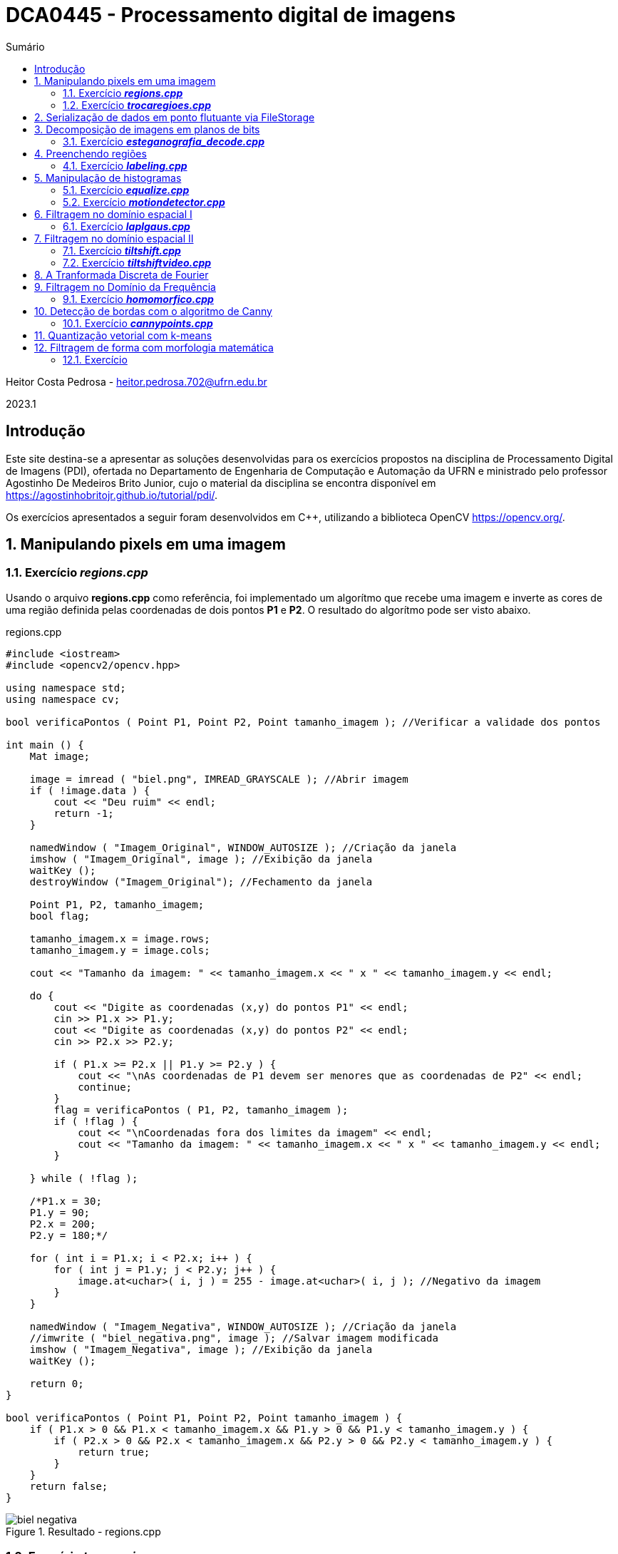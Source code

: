 :source-highlighter: pygments
:toc: left
:toc-title: Sumário
:imagesdir: images

= DCA0445 - Processamento digital de imagens =

Heitor Costa Pedrosa - heitor.pedrosa.702@ufrn.edu.br

2023.1

== Introdução ==

Este site destina-se a apresentar as soluções desenvolvidas para os exercícios propostos na disciplina de Processamento Digital de Imagens (PDI), ofertada no Departamento de Engenharia de Computação e Automação da UFRN e ministrado pelo professor Agostinho De Medeiros Brito Junior, cujo o material da disciplina se encontra disponível em https://agostinhobritojr.github.io/tutorial/pdi/.

Os exercícios apresentados a seguir foram desenvolvidos em C++, utilizando a biblioteca OpenCV <https://opencv.org/>.

:sectnums:

== Manipulando pixels em uma imagem ==

=== Exercício *_regions.cpp_* ===

Usando o arquivo *regions.cpp* como referência, foi implementado um algorítmo que recebe uma imagem e inverte as cores de uma região definida pelas coordenadas de dois pontos *P1* e *P2*. O resultado do algorítmo pode ser visto abaixo.

[source,cpp]
.regions.cpp
----
#include <iostream>
#include <opencv2/opencv.hpp>

using namespace std;
using namespace cv;

bool verificaPontos ( Point P1, Point P2, Point tamanho_imagem ); //Verificar a validade dos pontos

int main () {
    Mat image;

    image = imread ( "biel.png", IMREAD_GRAYSCALE ); //Abrir imagem
    if ( !image.data ) {
        cout << "Deu ruim" << endl;
        return -1;
    }

    namedWindow ( "Imagem_Original", WINDOW_AUTOSIZE ); //Criação da janela
    imshow ( "Imagem_Original", image ); //Exibição da janela
    waitKey ();
    destroyWindow ("Imagem_Original"); //Fechamento da janela

    Point P1, P2, tamanho_imagem;
    bool flag;

    tamanho_imagem.x = image.rows;
    tamanho_imagem.y = image.cols;

    cout << "Tamanho da imagem: " << tamanho_imagem.x << " x " << tamanho_imagem.y << endl;

    do {
        cout << "Digite as coordenadas (x,y) do pontos P1" << endl;
        cin >> P1.x >> P1.y;
        cout << "Digite as coordenadas (x,y) do pontos P2" << endl;
        cin >> P2.x >> P2.y;

        if ( P1.x >= P2.x || P1.y >= P2.y ) {
            cout << "\nAs coordenadas de P1 devem ser menores que as coordenadas de P2" << endl;
            continue;
        }
        flag = verificaPontos ( P1, P2, tamanho_imagem );
        if ( !flag ) {
            cout << "\nCoordenadas fora dos limites da imagem" << endl;
            cout << "Tamanho da imagem: " << tamanho_imagem.x << " x " << tamanho_imagem.y << endl;
        }

    } while ( !flag );

    /*P1.x = 30;
    P1.y = 90;
    P2.x = 200;
    P2.y = 180;*/

    for ( int i = P1.x; i < P2.x; i++ ) {
        for ( int j = P1.y; j < P2.y; j++ ) {
            image.at<uchar>( i, j ) = 255 - image.at<uchar>( i, j ); //Negativo da imagem
        }
    }

    namedWindow ( "Imagem_Negativa", WINDOW_AUTOSIZE ); //Criação da janela
    //imwrite ( "biel_negativa.png", image ); //Salvar imagem modificada
    imshow ( "Imagem_Negativa", image ); //Exibição da janela
    waitKey ();

    return 0;
}

bool verificaPontos ( Point P1, Point P2, Point tamanho_imagem ) {
    if ( P1.x > 0 && P1.x < tamanho_imagem.x && P1.y > 0 && P1.y < tamanho_imagem.y ) {
        if ( P2.x > 0 && P2.x < tamanho_imagem.x && P2.y > 0 && P2.y < tamanho_imagem.y ) {
            return true;
        }
    }
    return false;
}
----

image::biel_negativa.png[title="Resultado - regions.cpp"]

=== Exercício *_trocaregioes.cpp_* ===

Utilizando o programa *pixels.cpp* como referência, foi implementado um programa que troca as regiões de uma imagem fornecida.

A implementação do algoritmo pode ser visualizado a seguir.

[source,cpp]
.trocaregioes.cpp
----
#include <iostream>
#include <opencv2/opencv.hpp>

using namespace std;
using namespace cv;

int main () {
    Mat image, A, B, C, D, aux;

    image = imread ( "biel.png", IMREAD_GRAYSCALE ); //Abrir imagem
    if ( !image.data ) {
        cout << "Deu ruim" << endl;
        return -1;
    }

    namedWindow ( "Imagem_Original", WINDOW_AUTOSIZE ); //Criação da janela
    imshow ( "Imagem_Original", image ); //Exibição da janela
    waitKey ();
    destroyWindow ("Imagem_Original"); //Fechamento da janela

    Point centro;

    centro.x = ( int ) image.rows / 2;
    centro.y = ( int ) image.cols / 2;

    A = image ( Rect ( 0, 0, centro.x, centro.y ) ); //Superior esquerdo
    B = image ( Rect (centro.x, 0, centro.x, centro.y ) ); //Inferior esquerdo
    C = image ( Rect ( 0, centro.y, centro.x, centro.y ) ); //Superior direito
    D = image ( Rect (centro.x, centro.y, centro.x, centro.y ) ); //Inferior direito

    //Trocando superior esquerdo com inferior direito
    A.copyTo ( aux );
    D.copyTo ( A );
    aux.copyTo ( D );

    //Trocando superior direito com inferior esquerdo
    B.copyTo ( aux );
    C.copyTo ( B );
    aux.copyTo ( C );

    namedWindow ( "Imagem_Trocada", WINDOW_AUTOSIZE ); //Criação da janela
    //imwrite ( "biel_trocada.png", image ); //Salvar imagem modificada
    imshow ( "Imagem_Trocada", image ); //Exibição da janela
    waitKey ();

    return 0;
}
----

image::biel_trocada.png[title="Resultado - trocaregioes.cpp"]

== Serialização de dados em ponto flutuante via FileStorage ==

== Decomposição de imagens em planos de bits ==

=== Exercício *_esteganografia_decode.cpp_* ===

Usando o programa *esteg-encode.cpp* como referência para esteganografia, foi implementado um código para decodificar a seguinte imagem.

image::esteganografia.png[title="Imagem codificada"]

A implementação do algoritmo pode ser visualizado a seguir.

[source,cpp]
.esteganografia_decode.cpp
----
#include <iostream>
#include <opencv2/opencv.hpp>

using namespace std;
using namespace cv;


int main () {
    Mat imagemEscondida, imagemFinal;
    Vec3b valEscondida, valFinal, valAux;
    int nbits = 3;

    imagemFinal = imread ( "esteganografia.png", IMREAD_COLOR );

    if ( imagemFinal.empty () ) {
        cout << "Deu ruim" << endl;
        return -1;
    }

    imagemEscondida = imagemFinal.clone ();

    imshow ( "", imagemFinal );
    waitKey ();
    destroyWindow ( "" );

    for ( int i = 0; i < imagemEscondida.rows; i++ ) {
        for ( int j = 0; j < imagemEscondida.cols; j++ ) {
            valEscondida = imagemEscondida.at<Vec3b>( i, j );
            valEscondida [ 0 ] = valEscondida [ 0 ] << ( 8 - nbits );
            valEscondida [ 1 ] = valEscondida [ 1 ] << ( 8 - nbits );
            valEscondida [ 2 ] = valEscondida [ 2 ] << ( 8 - nbits );
            imagemEscondida.at<Vec3b>( i, j ) = valEscondida;
        }
    }

    //imwrite ( "esteganografia_decode.png", imagemEscondida );
    imshow ( "", imagemEscondida );
    waitKey ();

    return 0;
}
----

image::esteganografia_decode.png[title="Resultado - esteganografia_decode.cpp"]

== Preenchendo regiões ==

=== Exercício *_labeling.cpp_* ===

A partir do *labeling.cpp*, o algorítmo de contagem foi aprimorado, levando em consideração objetos com mais de um buraco e excluindo as bolhas que tocam a borda da imagem. Abaixo podemos ver o código e o resultado de sua execução:

[cols="a,a", frame=none, grid=nome]
|===
|image::bolhas1.png[title="Imagem bolhas1.png"]
|image::bolhas2.png[title="Imagem bolhas2.png"]
|===

[source,cpp]
.labeling.cpp
----
#include <iostream>
#include <opencv2/opencv.hpp>

using namespace std;
using namespace cv;


int main () {
    Mat original, image;
    Point p;
    int n_com_furos = 0, n_sem_furos = 0;

    original = imread ( "bolhas.png", IMREAD_GRAYSCALE );

    if ( original.empty () ) {
        cout << "Deu ruim" << endl;
        return -1;
    }

    image = original.clone ();

    p.x = 0;
    p.y = 0;

    //Retirar as bolhas que estejam nas bordas
    for ( int i = 0; i < image.rows; i++ ) {
        //Borda esquerda
        if ( image.at<uchar>( i, 0 ) == 255 ) {
            p.x = 0;
            p.y = i;
            floodFill ( image, p, 0 );
        }
        //Borda direita
        if ( image.at<uchar>( i, image.cols - 1 ) == 255 ) {
            p.x = image.cols - 1;
            p.y = i;
            floodFill ( image, p, 0 );
        }
    }

    for ( int i = 0; i < image.cols; i++ ) {
        //Borda superior
        if ( image.at<uchar>( 0, i ) == 255 ) {
            p.x = i;
            p.y = 0;
            floodFill ( image, p, 0 );
        }
        //Borda inferior
        if ( image.at<uchar>( image.rows - 1 , i ) == 255 ) {
            p.x = i;
            p.y = image.cols - 1;
            floodFill ( image, p, 0 );
        }
    }

    //Preencher fundo com cor diferente
    p.x = 0;
    p.y = 0;
    floodFill ( image, p, 1 );

    //Bolhas com 1 furo ou mais
    for ( int i = 0; i < image.rows; i++ ) {
        for ( int j = 0; j < image.cols; j++ ) {
            if ( image.at<uchar>( i, j ) == 0 && image.at<uchar>( i - 1, j - 1 ) == 255 ) {
                n_com_furos++;

                p.x = j - 1;
                p.y = i - 1;
                floodFill ( image, p, 80 );

                p.x = j;
                p.y = i;
                floodFill ( image, p, 128 );
            }

            //Furos dentro de bolhas já contadas
            if ( image.at<uchar>( i, j ) == 255 && image.at<uchar>( i - 1, j - 1 ) == 128 ) {
                p.x = j;
                p.y = i;
                floodFill ( image, p, 180 );
            }
        }
    }

    //Bolhas sem furos
    for ( int i = 0; i < image.rows; i++ ) {
        for ( int j = 0; j < image.cols; j++ ) {
            if ( image.at<uchar>( i, j ) == 255 ) {
                n_sem_furos++;
                p.x = j;
                p.y = i;
                floodFill ( image, p, 254 );
            }
        }
    }

    cout << "Bolhas com furos: " << n_com_furos << endl;
    cout << "Bolhas sem furos: " << n_sem_furos << endl;

    imshow ( "image", image );
    //imwrite ( "bolhas.png", image );
    waitKey ();

    return 0;
}
----

[cols="a,a", frame=none, grid=nome]
|===
|image::bolhas1_labeling.png[title="Resultado 1 - labeling.cpp"]
|image::bolhas2_labeling.png[title="Resultado 2 - labeling.cpp"]
|===

== Manipulação de histogramas

=== Exercício *_equalize.cpp_* ===

Utilizando o programa *histogram.cpp* como referência, foi desenvolvido um código que realiza a equalização dos quadros provenientes de um stream de vídeo. A equalização do histograma ocorre nas 3 componentes de cores (R,G,B) da imagem. Abaixo, tem-se o código da implementação.

[source,cpp]
.equalize.cpp
----
#include <iostream>
#include <opencv2/opencv.hpp>

using namespace std;
using namespace cv;

int main () {
    Mat image;
    int width, height;
    VideoCapture cap;
    vector<Mat> planes;
    Mat histR, histG, histB;
    int nbins = 64;
    float range [] = { 0, 256 };
    const float *histrange = { range };
    bool uniform = true;
    bool acummulate = false;

    cap.open ( 0 );

    if ( !cap.isOpened () ) {
        cout << "Deu ruim";
        return -1;
    }

    cap.set ( CAP_PROP_FRAME_WIDTH, 640);
    cap.set ( CAP_PROP_FRAME_HEIGHT, 480 );
    width = cap.get ( CAP_PROP_FRAME_WIDTH );
    height = cap.get ( CAP_PROP_FRAME_HEIGHT );

    cout << "largura = " << width << endl;
    cout << "altura  = " << height << endl;

    int histw = nbins, histh = nbins / 2;
    Mat histImgR ( histh, histw, CV_8UC3, Scalar ( 0, 0, 0 ) );
    Mat histImgG ( histh, histw, CV_8UC3, Scalar ( 0, 0, 0 ) );
    Mat histImgB ( histh, histw, CV_8UC3, Scalar ( 0, 0, 0 ) );

    while ( 1 ) {
        cap >> image;
        split ( image, planes );

        equalizeHist ( planes [ 0 ], planes [ 0 ] );
        equalizeHist ( planes [ 1 ], planes [ 1 ] );
        equalizeHist ( planes [ 2 ], planes [ 2 ] );

        calcHist ( &planes [ 0 ], 1, 0, Mat (), histR, 1, &nbins, &histrange, uniform, acummulate );
        calcHist ( &planes [ 1 ], 1, 0, Mat (), histG, 1, &nbins, &histrange, uniform, acummulate );
        calcHist ( &planes [ 2 ], 1, 0, Mat (), histB, 1, &nbins, &histrange, uniform, acummulate );

        normalize ( histR, histR, 0, histImgR.rows, NORM_MINMAX, -1, Mat () );
        normalize ( histG, histB, 0, histImgR.rows, NORM_MINMAX, -1, Mat () );
        normalize ( histB, histB, 0, histImgR.rows, NORM_MINMAX, -1, Mat () );

        merge ( planes, image );

        histImgR.setTo ( Scalar ( 0 ) );
        histImgG.setTo ( Scalar ( 0 ) );
        histImgB.setTo ( Scalar ( 0 ) );

        for ( int i = 0; i < nbins; i++ ) {
            line ( histImgR, Point ( i, histh ), Point ( i, cvRound ( histR.at<float>( i ) ) ), Scalar ( 0, 0, 255 ), 1, 8, 0 );
            line ( histImgG, Point ( i, histh ), Point ( i, cvRound ( histG.at<float>( i ) ) ), Scalar ( 0, 255, 0 ), 1, 8, 0 );
            line ( histImgB, Point ( i, histh ), Point ( i, cvRound ( histB.at<float>( i ) ) ), Scalar ( 255, 0, 0 ), 1, 8, 0 );
        }

        histImgR.copyTo ( image ( Rect ( 0, 0, nbins, histh ) ) );
        histImgG.copyTo ( image ( Rect ( 0, histh, nbins, histh ) ) );
        histImgB.copyTo ( image ( Rect ( 0, 2 * histh, nbins, histh ) ) );

        imshow ( "Resultado", image );
        if ( waitKey ( 30 ) == 27 ) break;
    }
    return 0;
}
----

[cols="a,a", frame=none, grid=nome]
|===
|image::equalize_original.png[title="Imagem sem equalização"]
|image::equalize_resultado.png[title="Imagem equalizada"]
|===

=== Exercício *_motiondetector.cpp_* ===

Utilizando o programa *histogram.cpp* como referência, foi desenvolvido um código que realiza a detecção de movimento utilizando uma média móvel entre os histogramas. O valor utilizado para determinar a detecção de movimento foi obtido experimentalmente.

[source,cpp]
.motiondetector.cpp
----
#include <iostream>
#include <opencv2/opencv.hpp>
#include  <time.h>
#include <math.h>

using namespace cv;
using namespace std;

int main () {
    Mat image;
    int width, height;
    VideoCapture cap;
    vector<Mat> planes;
    Mat histR,histV;
    int nbins = 64;
    float range [] = { 0, 256 };
    const float *histrange = { range };
    bool uniform = true;
    bool acummulate = false;

    int intervalo = 500;
    clock_t time_1, time_2;
    int saida_1 = -1;
    float thres = 40, dif = 0;
    double saida_2;

    cap.open ( 0 );

    if ( !cap.isOpened () ) {
        cout << "Deu ruim";
        return -1;
    }

    cap.set ( CAP_PROP_FRAME_WIDTH, 640 );
    cap.set ( CAP_PROP_FRAME_HEIGHT, 480 );
    width = cap.get ( CAP_PROP_FRAME_WIDTH );
    height = cap.get ( CAP_PROP_FRAME_HEIGHT );

    cout << "largura = " << width << endl;
    cout << "altura  = " << height << endl;

    int histw = nbins, histh = nbins / 2;
    Mat histImgR ( histh, histw, CV_8UC3, Scalar ( 0, 0, 0 ) );

    time_1 = clock ();
    histV.setTo ( Scalar ( 0 ) );

    while ( 1 ) {
        cap >> image;
        split ( image, planes );
        calcHist ( &planes [ 0 ], 1, 0, Mat (), histR, 1, &nbins, &histrange, uniform, acummulate );

        normalize ( histR, histR, 0, histImgR.rows, NORM_MINMAX, -1, Mat () );

        if ( saida_1 == -1 ) {
            histV = histR.clone ();
        }
        histImgR.setTo ( Scalar ( 0 ) );

        for ( int i = 0; i < nbins; i++ ) {
            dif += abs ( histV.at<float>( i ) - histR.at<float>( i ) );

            line ( histImgR, Point ( i, histh ), Point ( i, cvRound ( histR.at<float>( i ) ) ),Scalar ( 0, 0, 255 ), 1, 8, 0 );
        }

        if ( dif > thres ) {
            circle ( image, Point ( image.cols / 2, image.rows / 2 ), 200, Scalar ( 0, 0, 255 ), -200 );
        }

        dif = 0;

        histImgR.copyTo ( image ( Rect ( 0, 0 ,nbins, histh ) ) );
        imshow ( "", image );
        if ( waitKey ( 30 ) == 27 ) break;

        saida_1 = ( int ) clock () - ( time_1 );
        saida_2 = ( double ) ( ( saida_1 ) / ( double ) CLOCKS_PER_SEC );
        saida_2 *= 1000.0;
        if ( ( int ) saida_2 % intervalo < 100 ) {
            histV = histR.clone ();
        }
    }
    return 0;
}
----

== Filtragem no domínio espacial I ==

=== Exercício *_laplgaus.cpp_* ===

Usando o programa *filtroespacial.cpp* como referência, uma opção de aplicar o filtro laplaciano após aplicar um filtro gaussiano na imagem foi adicionado. A letra de seleção para aplicar este filtro é a *X*.

Abaixo, tem-se o código da implementação.

[source,cpp]
.laplgaus.cpp
----
#include <iostream>
#include <opencv2/opencv.hpp>

using namespace std;
using namespace cv;

void printmask ( Mat &m ) {
    for ( int i = 0; i < m.size().height; i++ ) {
        for ( int j = 0; j < m.size().width; j++ ) {
            cout << m.at<float>( i, j ) << ",";
        }
        cout << "\n";
    }
}

int main ( int, char ** ) {
    VideoCapture cap;

    float media [] = { 0.1111, 0.1111, 0.1111,
                       0.1111, 0.1111, 0.1111,
                       0.1111, 0.1111, 0.1111 };

    float gauss [] = { 0.0625, 0.125,  0.0625,
                       0.125, 0.25, 0.125,
                       0.0625, 0.125,  0.0625 };

    float horizontal [] = { -1, 0, 1,
                            -2, 0, 2,
                            -1, 0, 1 };

    float vertical [] = { -1, -2, -1,
                           0, 0, 0,
                           1, 2, 1 };

    float laplacian [] = { 0, -1, 0,
                          -1, 4, -1,
                           0, -1, 0 };

    float boost [] = { 0, -1, 0,
                      -1, 5.2, -1,
                       0, -1, 0 };

    Mat frame, framegray, frame32f, frameFiltered;
    Mat mask ( 3, 3, CV_32F );
    Mat result;
    double width, height;
    int absolut;
    char key, aux = 'm';

    cap.open ( 0 );

    if ( !cap.isOpened () )
        return -1;

    cap.set ( CAP_PROP_FRAME_WIDTH, 640 );
    cap.set ( CAP_PROP_FRAME_HEIGHT, 480 );
    width = cap.get ( CAP_PROP_FRAME_WIDTH );
    height = cap.get ( CAP_PROP_FRAME_HEIGHT );
    cout << "largura=" << width << "\n";
    cout << "altura =" << height << "\n";
    cout << "fps    =" << cap.get ( CAP_PROP_FPS ) << "\n";
    cout << "format =" << cap.get ( CAP_PROP_FORMAT ) << "\n";

    namedWindow ( "filtroespacial", WINDOW_NORMAL );
    namedWindow ( "original", WINDOW_NORMAL );

    mask = Mat ( 3, 3, CV_32F, media );

    absolut = 1;

    for (;;) {
        cap >> frame;
        cvtColor ( frame, framegray, COLOR_BGR2GRAY );
        flip ( framegray, framegray, 1 );
        imshow ( "original", framegray );
        framegray.convertTo ( frame32f, CV_32F );
        filter2D ( frame32f, frameFiltered, frame32f.depth (), mask, Point ( 1, 1 ), 0 );

        if ( absolut ) {
            frameFiltered = abs ( frameFiltered );
        }

        if ( aux == 'x' ) {
            mask = Mat ( 3, 3, CV_32F, laplacian );
            filter2D ( frame32f, frameFiltered, frame32f.depth (), mask, Point ( 1, 1 ), 0 );
            mask = Mat ( 3, 3, CV_32F, gauss );
        }

        frameFiltered.convertTo ( result, CV_8U );

        imshow ( "filtroespacial", result );

        key = ( char ) waitKey ( 10 );
        if ( key == 27 ) break;
        switch ( key ) {
            case 'a':
                aux = key;
                absolut = !absolut;
                break;
            case 'm':
                aux = key;
                mask = Mat ( 3, 3, CV_32F, media );
                printmask ( mask );
                break;
            case 'g':
                aux = key;
                mask = Mat ( 3, 3, CV_32F, gauss );
                printmask ( mask );
                break;
            case 'h':
                aux = key;
                mask = Mat ( 3, 3, CV_32F, horizontal );
                printmask ( mask );
                break;
            case 'v':
                aux = key;
                mask = Mat ( 3, 3, CV_32F, vertical );
                printmask(mask);
                break;
            case 'l':
                aux = key;
                mask = Mat ( 3, 3, CV_32F, laplacian );
                printmask ( mask );
                break;
            case 'b':
                aux = key;
                mask = Mat ( 3, 3, CV_32F, boost );
                break;
            case 'x':
                aux = key;
                mask = Mat ( 3, 3, CV_32F, gauss );
                printmask ( mask );
            default:
                break;
        }
    }
    return 0;
}
----

== Filtragem no domínio espacial II ==

=== Exercício *_tiltshift.cpp_* ===

Usando o programa *addweighted.cpp* como referência, foi implmementado um programa para a realizar o tilt-shift em uma imagem colorida.

Abaixo, tem-se o código da implementação.

[source,cpp]
.tiltshift.cpp
----
#include <iostream>
#include <opencv2/opencv.hpp>

using namespace cv;
using namespace std;

float l1 = -100, l2 = 50, d = 6, centro = 100;

int matriz_media_tam = 7;
int altura, largura;

int slider_altura = 0;
int slider_altura_max = 100;

int slider_decaimento = 0;
int slider_decaimento_max = 100;

int slider_deslocamento = 0;
int slider_deslocamento_max = 100;

Mat imagem, imagem_borrada;

char TrackbarName [ 50 ];

void aplicar_Efeito ();

void on_trackbar_deslocamento ( int, void * ) {
    centro = slider_deslocamento * altura / 100;

    aplicar_Efeito ();
}

void on_trackbar_altura ( int, void * ) {
    int alt = altura * slider_altura / 100;
    l1 = -alt / 2;
    l2 = alt / 2;

    aplicar_Efeito ();
}

void on_trackbar_decaimento ( int, void * ) {
    d = slider_decaimento;

    aplicar_Efeito ();
}

void aplicar_Efeito () {
    Mat ponderada ( altura, largura, CV_32FC3 );
    Mat ponderada_negativa ( altura, largura, CV_32FC3 );

    cout << "centro: " << centro << ", l1: " << l1 << ", l2: " << l2 << ", decaimento: " << d << endl;

    for ( int i = 0; i < altura; i++ ) {
        float fx = 0.0;
        if ( d != 0 ) {
            fx = -0.5 * (tanh((i - centro + l1) / d) - tanh((i - centro + l2) / d));
        }
        else {
            fx = -0.5 * ( tanh ( ( i - centro + l1 ) / 0.01 ) - tanh ( ( i - centro + l2 ) / 0.01 ) );
        }

        for ( int j = 0; j < largura; j++ ) {
            ponderada.at<Vec3f>( i, j )[ 0 ] = fx;
            ponderada.at<Vec3f>( i, j )[ 1 ] = fx;
            ponderada.at<Vec3f>( i, j )[ 2 ] = fx;
            ponderada_negativa.at<Vec3f>( i, j )[ 0 ] = 1.0 - fx;
            ponderada_negativa.at<Vec3f>( i, j )[ 1 ] = 1.0 - fx;
            ponderada_negativa.at<Vec3f>( i, j )[ 2 ] = 1.0 - fx;
        }
    }

    Mat resultado, res1, res2;

    // Cada imagem é multiplicada por sua respectiva matriz ponderada
    multiply ( imagem, ponderada, res1 );
    multiply ( imagem_borrada, ponderada_negativa, res2 );

    // As matrizes ponderadas são somadas
    addWeighted ( res1, 1, res2, 1, 0, resultado );

    resultado.convertTo ( resultado, CV_8UC3 );

    imshow ( "tiltshift", resultado );
}

int main ( int argvc, char **argv ) {
    float media [ matriz_media_tam * matriz_media_tam ];
    for ( int i = 0; i < matriz_media_tam; i++ ) {
        for ( int j = 0; j < matriz_media_tam; j++ ) {
            media [ i * matriz_media_tam + j ] = 1.0 / ( matriz_media_tam * matriz_media_tam );
        }
    }
    Mat masc_media ( matriz_media_tam, matriz_media_tam, CV_32F, media );

    vector<Mat> canais;

    imagem = imread ( "tiltshift.jpg" );
    imagem.convertTo ( imagem, CV_32FC3 );

    split ( imagem, canais );

    filter2D ( canais [ 0 ], canais [ 0 ], canais [ 0 ].depth (), masc_media, Point ( 3, 3 ), 0 );
    filter2D ( canais [ 1 ], canais [ 1 ], canais [ 1 ].depth (), masc_media, Point ( 3, 3 ), 0 );
    filter2D ( canais [ 2 ], canais [ 2 ], canais [ 2 ].depth (), masc_media, Point ( 3, 3 ), 0 );

    merge ( canais, imagem_borrada );

    largura = imagem.cols;
    altura = imagem.rows;

    namedWindow ( "tiltshift",WINDOW_NORMAL );

    sprintf ( TrackbarName, "Altura x %d", slider_altura_max );
    createTrackbar ( TrackbarName, "tiltshift", &slider_altura, slider_altura_max, on_trackbar_altura );
    on_trackbar_altura ( slider_altura, 0 );

    sprintf ( TrackbarName, "Decaimento x %d", slider_decaimento_max);
    createTrackbar ( TrackbarName, "tiltshift", &slider_decaimento, slider_decaimento_max, on_trackbar_decaimento );
    on_trackbar_decaimento ( slider_decaimento, 0 );

    sprintf ( TrackbarName, "Deslocamento x %d", slider_deslocamento_max );
    createTrackbar ( TrackbarName, "tiltshift", &slider_deslocamento, slider_deslocamento_max, on_trackbar_deslocamento );
    on_trackbar_deslocamento ( slider_deslocamento, 0 );

    aplicar_Efeito ();

    waitKey ( 0 );

    return 0;
}
----

image::tiltshift.png[title="Resultado - tiltshift.cpp"]

=== Exercício *_tiltshiftvideo.cpp_* ===

Utilizando o programa *tiltshift.cpp* como referência, foi desenvolvido um código que realiza a aplicação da técnica de tiltshift em um vídeo.

[source,cpp]
.tiltshiftvideo.cpp
----
#include <iostream>
#include <opencv2/opencv.hpp>

using namespace cv;
using namespace std;

float l1 = -100, l2 = 50, d = 6, centro = 100;

int matriz_media_tam = 7;
int altura, largura;

int slider_altura = 0;
int slider_altura_max = 100;

int slider_decaimento = 0;
int slider_decaimento_max = 100;

int slider_deslocamento = 0;
int slider_deslocamento_max = 100;

Mat imagem, imagem_borrada;
Mat resultado;

char TrackbarName [ 50 ];

void aplicar_Efeito ();

void on_trackbar_deslocamento ( int, void * ) {
    centro = slider_deslocamento * altura / 100;
}

void on_trackbar_altura ( int, void * ) {
    int alt = altura * slider_altura / 100;
    l1 = -alt / 2;
    l2 = alt / 2;
}

void on_trackbar_decaimento ( int, void * ) {
    d = slider_decaimento;
}

void aplicar_Efeito (  ) {
    Mat ponderada ( altura, largura, CV_32FC3 );
    Mat ponderada_negativa ( altura, largura, CV_32FC3 );

    for  ( int i = 0; i < altura; i++ ) {
        float fx = 0.0;
        if  ( d != 0 ) {
            fx = -0.5 *  ( tanh ( ( i - centro + l1 ) / d ) - tanh ( ( i - centro + l2 ) / d ) );
        }
        else {
            fx = -0.5 *  ( tanh ( ( i - centro + l1 ) / 0.01 ) - tanh ( ( i - centro + l2 ) / 0.01 ) );
        }

        for  ( int j = 0; j < largura; j++ ) {
            ponderada.at<Vec3f>( i, j )[ 0 ] = fx;
            ponderada.at<Vec3f>( i, j )[ 1 ] = fx;
            ponderada.at<Vec3f>( i, j )[ 2 ] = fx;
            ponderada_negativa.at<Vec3f>( i, j )[ 0 ] = 1.0 - fx;
            ponderada_negativa.at<Vec3f>( i, j )[ 1 ] = 1.0 - fx;
            ponderada_negativa.at<Vec3f>( i, j )[ 2 ] = 1.0 - fx;
        }
    }

    Mat res1, res2, frame, cap;

    multiply ( imagem, ponderada, res1 );
    multiply ( imagem_borrada, ponderada_negativa, res2 );

    addWeighted ( res1, 1, res2, 1, 0, resultado );

    resultado.convertTo ( resultado, CV_8UC3 );
}

int main ( int argvc, char **argv ) {
    VideoCapture video;
    double frame_width, frame_height, min, max;
    float media[ matriz_media_tam * matriz_media_tam ];

    for  ( int i = 0; i < matriz_media_tam; i++ ) {
        for  ( int j = 0; j < matriz_media_tam; j++ ) {
            media [ i * matriz_media_tam + j ] = 1.0 / ( matriz_media_tam * matriz_media_tam );
        }
    }
    Mat masc_media ( matriz_media_tam, matriz_media_tam, CV_32F, media ), trash;

    vector<Mat> canais;

    video.open(0);
    if  ( !video.isOpened () ) {
        return -1;
    }

    frame_width = video.get ( CAP_PROP_FRAME_WIDTH );
    frame_height = video.get ( CAP_PROP_FRAME_HEIGHT );
    const int frames_per_second = 30;
    const int fps_record = 2;
    volatile unsigned descartados = fps_record;
    Size frame_size ( frame_width, frame_height );
    video.set ( CAP_PROP_FPS,  ( double )frames_per_second );
    std::cout << "\nlargura = " << frame_width << "\n";
    std::cout << "\naltura = " << frame_height << "\n";

    namedWindow ( "tiltshift_video", WINDOW_KEEPRATIO | WINDOW_NORMAL );

    sprintf ( TrackbarName, "Altura x %d", slider_altura_max );
    createTrackbar ( TrackbarName, "tiltshift_video", &slider_altura, slider_altura_max, on_trackbar_altura );
    on_trackbar_altura ( slider_altura, 0 );

    sprintf ( TrackbarName, "Decaimento x %d", slider_decaimento_max );
    createTrackbar ( TrackbarName, "tiltshift_video", &slider_decaimento, slider_decaimento_max, on_trackbar_decaimento );
    on_trackbar_decaimento ( slider_decaimento, 0 );

    sprintf ( TrackbarName, "Deslocamento x %d", slider_deslocamento_max );
    createTrackbar ( TrackbarName, "tiltshift_video", &slider_deslocamento, slider_deslocamento_max, on_trackbar_deslocamento );
    on_trackbar_deslocamento ( slider_deslocamento, 0 );

    int key;
    for  ( ;; ) {
        if  ( video.isOpened () )
            if  ( descartados < fps_record ) {
                video >> trash;
                descartados++;
            }
            else {
                video >> imagem;
                descartados = 0;
            }

        else
            break;
        imagem.convertTo ( imagem, CV_32FC3 );

        split ( imagem, canais );

        filter2D ( canais[ 0 ], canais[ 0 ], canais[ 0 ].depth (), masc_media, Point ( 3, 3 ), 0 );
        filter2D ( canais[ 1 ], canais[ 1 ], canais[ 1 ].depth (), masc_media, Point ( 3, 3 ), 0 );
        filter2D ( canais[ 2 ], canais[ 2 ], canais[ 2 ].depth (), masc_media, Point ( 3, 3 ), 0 );

        merge ( canais, imagem_borrada );

        largura = imagem.cols;
        altura = imagem.rows;
        aplicar_Efeito ();
        key = waitKey ( 20 );
        if  ( key == 27 )
            break;

        imshow ( "tiltshift_video", resultado );
    }

    video.release ();

    return 0;
}
----

== A Tranformada Discreta de Fourier ==

== Filtragem no Domínio da Frequência ==

=== Exercício *_homomorfico.cpp_* ===

Abaixo, tem-se o código da implementação.

[source, cpp]
.homomorfico.cpp
----
#include <iostream>
#include <cmath>
#include <opencv2/opencv.hpp>
#include <opencv2/core.hpp>
#include <opencv2/imgproc/imgproc.hpp>

using namespace cv;
using namespace std;

int slider_gH = 8;
const int gH_max = 100;
float gH = slider_gH / 10.00;

int slider_gL = 6;
const int gL_max = 100;
float gL = slider_gL / 10.00;

int slider_c = 10;
const int c_max = 100;
float c = slider_c / 10.00;

int slider_d0 = 15;
const int d0_max = 15;
float d0 = slider_d0 / 1.00;

int altura, largura;
char TrackbarName [ 50 ];

void homomorfico ();

void on_trackbar_gH ( int, void * ) {
    gH = slider_gH / 10.00;
    homomorfico ();
}

void on_trackbar_gL ( int, void * ) {
    gL = slider_gL / 10.00;
    homomorfico ();
}

void on_trackbar_c ( int, void * ) {
    c = slider_c / 10.00;
    homomorfico ();
}

void on_trackbar_d0 ( int, void * ) {
    d0 = slider_d0 / 1.00;
    homomorfico ();
}

void makeFilter ();
void makeImgFinal ();

void deslocaDFT ( Mat &image ) {
    Mat aux, A, B, C, D;

    int cx = ( int ) image.cols / 2;
    int cy = ( int ) image.rows / 2;

    A = image ( Rect ( 0, 0, cx, cy ) );
    B = image ( Rect ( cx, 0, cx, cy ) );
    C = image ( Rect ( 0, cy, cx, cy ) );
    D = image ( Rect ( cx, cy, cx, cy ) );

    A.copyTo ( aux );
    D.copyTo ( A );
    aux.copyTo ( D );

    C.copyTo ( aux );
    B.copyTo ( C );
    aux.copyTo ( B );
}

Mat imaginaryInput, complexImage;
Mat padded, filter, filter_print;
Mat image, aux,output;
Mat_<float> zeros;
vector<Mat> planos, filtros, dfts;
int dft_M, dft_N;

int main () {

    image = imread ( "", IMREAD_GRAYSCALE );
    imshow ( "imagem_original", image );

    dft_M = getOptimalDFTSize ( image.rows );
    dft_N = getOptimalDFTSize ( image.cols );

    makeFilter ();
    waitKey ();

    namedWindow ( "imagem_final", WINDOW_NORMAL );

    sprintf ( TrackbarName, "gH %d", gH_max );
    createTrackbar ( TrackbarName, "imagem_final", &slider_gH, gH_max, on_trackbar_gH );
    on_trackbar_gH ( slider_gH, 0 );

    sprintf ( TrackbarName, "gL %d", gL_max );
    createTrackbar ( TrackbarName, "imagem_final", &slider_gL, gL_max, on_trackbar_gL );
    on_trackbar_gL ( slider_gL, 0 );

    sprintf ( TrackbarName, "c %d", c_max );
    createTrackbar(TrackbarName, "imagem_final", &slider_c, c_max, on_trackbar_c );
    on_trackbar_c ( slider_c, 0 );

    sprintf ( TrackbarName, "d0 %d", d0_max );
    createTrackbar ( TrackbarName, "imagem_final", &slider_d0, d0_max, on_trackbar_d0 );
    on_trackbar_d0 ( slider_d0, 0 );

    homomorfico ();

    int key = '0';
    for (;;) {
        key = waitKey ( 20 );
        if ( key == 27 )
            break;
    }

    normalize ( output, output, 0, 255, NORM_MINMAX );
    image.release ();

    return 0;
}

void homomorfico () {
    makeFilter();
    makeImgFinal();
}

void makeFilter(){
    copyMakeBorder ( image, padded, 0, dft_M - image.rows, 0, dft_N - image.cols, BORDER_CONSTANT, Scalar::all ( 0 ) );

    imaginaryInput = Mat ( padded.size (), CV_32FC1, Scalar ( 0 ) );

    padded.convertTo ( padded, CV_32F );

    normalize ( padded, padded, 0.0, 1.0, NORM_MINMAX );

    while ( !planos.empty () ) {
        planos.pop_back ();
    }

    while ( !complexImage.empty () ) {
        complexImage.pop_back ();
    }

    planos.push_back ( padded );
    planos.push_back ( imaginaryInput );

    log ( padded + 1, padded );
    log ( imaginaryInput + 1, imaginaryInput );

    merge ( planos, complexImage );

    filter = Mat ( ( dft_M & -2 ), ( dft_N & -2 ), CV_32FC2, Scalar ( 0, 0 ) );

    for (int i = 0; i < dft_M; i++) {
        for (int j = 0; j < dft_N; j++) {
            float h = ( float ) ( gH - gL ) * ( 1.0 - exp ( -c * ( pow ( abs ( i - dft_M / 2 ) + abs ( j - dft_N / 2 ), 2 ) / pow ( d0, 2 ) ) ) ) + gL;
            filter.at<Vec2f>( i, j )[ 0 ] = h;
            filter.at<Vec2f>( i, j )[ 1 ] = h;
        }
    }

    split ( filter, filtros );
    normalize ( filtros [ 0 ], filter_print, 0.0, 1.0, NORM_MINMAX );
    imshow ( "filtro", filter_print );
}

void makeImgFinal () {
    dft ( complexImage, complexImage );
    deslocaDFT ( complexImage );
    mulSpectrums ( complexImage, filter, complexImage, 0 );
    deslocaDFT ( complexImage );
    idft ( complexImage, complexImage, DFT_SCALE );

    exp ( complexImage, complexImage );

    planos.clear ();
    split ( complexImage, planos );

    normalize ( planos [ 0 ], output, 0.0, 1.0, NORM_MINMAX );
    imshow ( "imagem_final", output );
}
----

== Detecção de bordas com o algoritmo de Canny ==

=== Exercício *_cannypoints.cpp_* ===

Utilizando o programa *canny.cpp* e *pontilhismo.cpp* como referência. Foi desenvolvido um algoritmo para gerar o efeito pontilhista em uma imagem fornecida.

Abaixo, tem-se o código da implementação.

[source, cpp]
.cannypoints.cpp
----
#include <iostream>
#include "opencv2/opencv.hpp"
#include <algorithm>
#include <vector>
#include <ctime>
#include <numeric>

using namespace std;
using namespace cv;

#define STEP 4
#define JITTER 20
#define RAIO 8
#define RAIO_PEQUENO 2

int main () {
    unsigned width, height, limite_inferior = 50;
    unsigned x, y;
    vector<unsigned> xrange, yrange;
    vector<Vec6i> pontos;
    Mat points, image, border, image_bw;
    Vec3b gray;

    image = imread ( "", IMREAD_COLOR );

    cvtColor ( image, image_bw, COLOR_BGR2GRAY );

    width = image.size ().width;
    height = image.size ().height;


    Canny ( image_bw, border, limite_inferior, 3 * limite_inferior );

    xrange.resize ( height / STEP );
    yrange.resize ( width / STEP );

    iota ( xrange.begin (), xrange.end (), 0 );
    iota ( yrange.begin (), yrange.end (), 0 );

    for ( uint i = 0; i < xrange.size (); i++ ) {
        xrange [ i ] = xrange [ i ] * STEP + STEP / 2;
    }

    for ( uint i = 0; i < yrange.size (); i++ ) {
        yrange [ i ] = yrange [ i ] * STEP + STEP / 2;
    }

    points = Mat ( height, width, CV_8UC3, Scalar ( 255, 255, 255 ) );

    random_shuffle ( xrange.begin (), xrange.end () );

    for ( auto i : xrange ) {
        random_shuffle ( yrange.begin (), yrange.end () );
        for ( auto j : yrange ) {
            x = i + rand () % ( 2 * JITTER ) - JITTER + 1;
            y = j + rand () % ( 2 * JITTER ) - JITTER + 1;

            if ( x >= height ) {
                x = height - 1;
            }
            if ( y >= width ) {
                y = width - 1;
            }

            gray = image.at<Vec3b>( x, y );
            circle ( points, Point ( y, x ), RAIO, Scalar ( gray [ 0 ], gray [ 1 ], gray [ 2 ] ), -1, LINE_AA );
        }
    }

    for ( unsigned i = 0; i < height; i++ ) {
        for ( unsigned j = 0; j < width; j++ ) {
            if ( border.at<uchar>( i, j ) != 0 ) {
                gray = image.at<Vec3b>( i, j );
                pontos.push_back ( Vec6i ( j, i, gray [ 0 ], gray [ 1 ], gray [ 2 ], 0 ) );
            }
        }
    }

    random_shuffle ( pontos.begin (), pontos.end () );

    Scalar cor;
    for ( unsigned i = 0; i < pontos.size (); i++ ) {
        Point p ( pontos.at ( i ) [ 0 ], pontos.at ( i ) [ 1 ] );
        cor = Scalar ( pontos.at ( i ) [ 2 ], pontos.at ( i ) [ 3 ], pontos.at ( i ) [ 4 ] );
        circle ( points, p, RAIO_PEQUENO, cor, -1, LINE_AA );
    }

    imshow ( "resultado", points );
    waitKey ();

    return 0;
}
----

image::morro.jpg[title="Resultado - cannypoints.cpp"]

== Quantização vetorial com k-means ==

== Filtragem de forma com morfologia matemática ==

=== Exercício ===

[source, cpp]
.digitos_morfologia.cpp
----
#include <iostream>
#include <opencv2/opencv.hpp>

using namespace std;
using namespace cv;

int main () {
    Mat image, output;

    image = imread ( "digitos.png", IMREAD_UNCHANGED );

    if ( image.empty () ) {
        cout << "Deu ruim" << endl;
        return -1;
    }

    morphologyEx ( image, output, MORPH_OPEN, getStructuringElement ( MORPH_RECT, Size ( 4, 10 ) ) );

    imshow ( "", output );

    waitKey ();

    return 0;
}
----

image::digitos_output.png[title="Resultado - digitos_morfologia.cpp"]